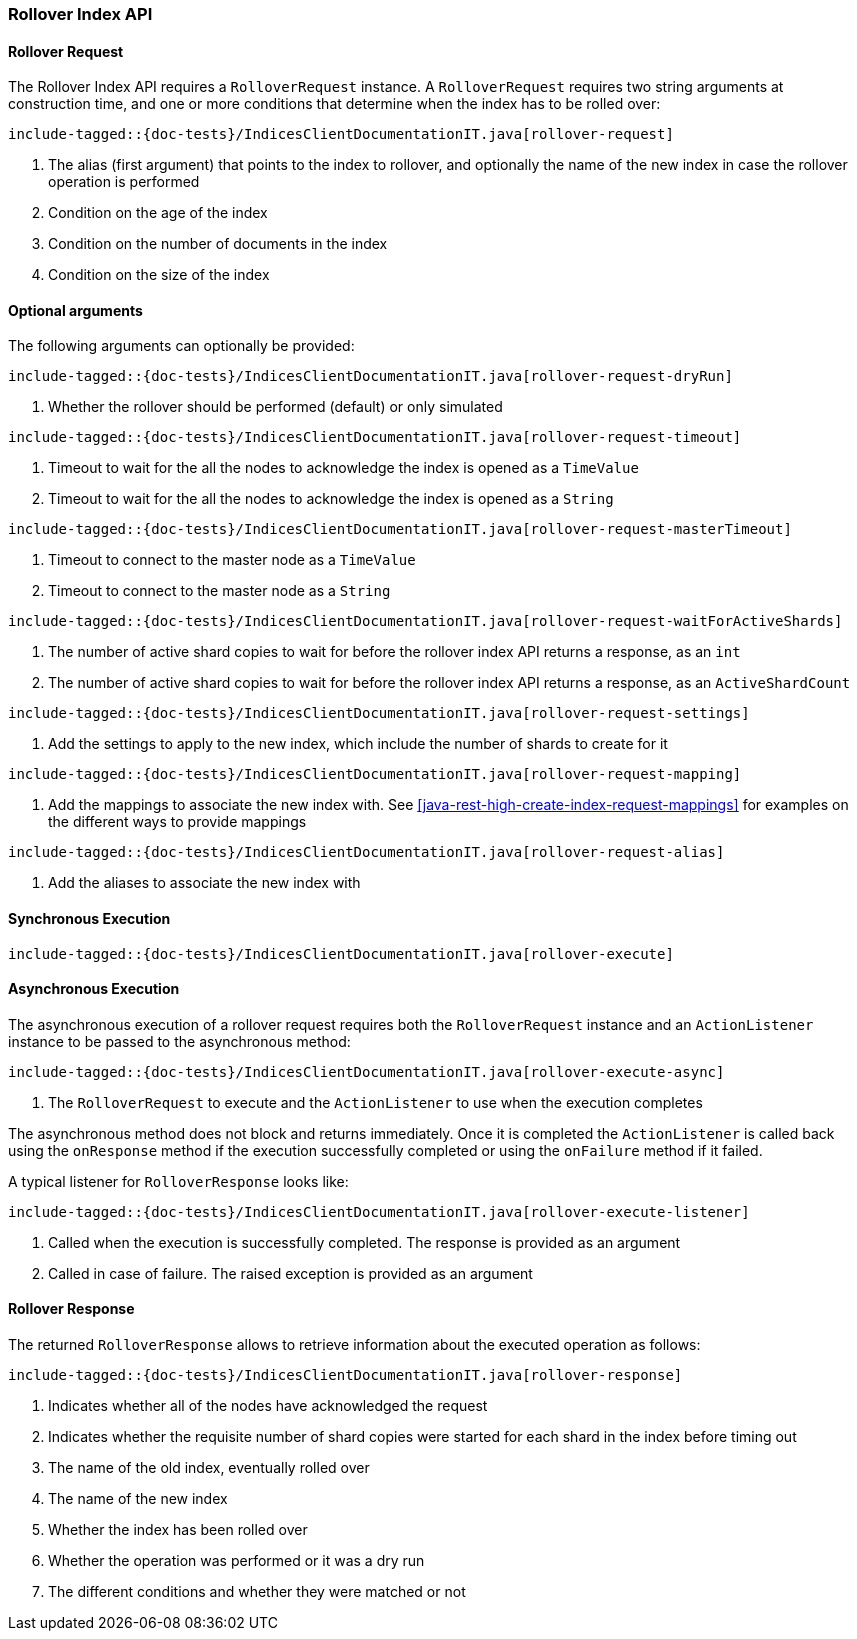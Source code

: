 [[java-rest-high-rollover-index]]
=== Rollover Index API

[[java-rest-high-rollover-request]]
==== Rollover Request

The Rollover Index API requires a `RolloverRequest` instance.
A `RolloverRequest` requires two string arguments at construction time, and
one or more conditions that determine when the index has to be rolled over:

["source","java",subs="attributes,callouts,macros"]
--------------------------------------------------
include-tagged::{doc-tests}/IndicesClientDocumentationIT.java[rollover-request]
--------------------------------------------------
<1> The alias (first argument) that points to the index to rollover, and
optionally the name of the new index in case the rollover operation is performed
<2> Condition on the age of the index
<3> Condition on the number of documents in the index
<4> Condition on the size of the index

==== Optional arguments
The following arguments can optionally be provided:

["source","java",subs="attributes,callouts,macros"]
--------------------------------------------------
include-tagged::{doc-tests}/IndicesClientDocumentationIT.java[rollover-request-dryRun]
--------------------------------------------------
<1> Whether the rollover should be performed (default) or only simulated

["source","java",subs="attributes,callouts,macros"]
--------------------------------------------------
include-tagged::{doc-tests}/IndicesClientDocumentationIT.java[rollover-request-timeout]
--------------------------------------------------
<1> Timeout to wait for the all the nodes to acknowledge the index is opened
as a `TimeValue`
<2> Timeout to wait for the all the nodes to acknowledge the index is opened
as a `String`

["source","java",subs="attributes,callouts,macros"]
--------------------------------------------------
include-tagged::{doc-tests}/IndicesClientDocumentationIT.java[rollover-request-masterTimeout]
--------------------------------------------------
<1> Timeout to connect to the master node as a `TimeValue`
<2> Timeout to connect to the master node as a `String`

["source","java",subs="attributes,callouts,macros"]
--------------------------------------------------
include-tagged::{doc-tests}/IndicesClientDocumentationIT.java[rollover-request-waitForActiveShards]
--------------------------------------------------
<1> The number of active shard copies to wait for before the rollover index API
returns a response, as an `int`
<2> The number of active shard copies to wait for before the rollover index API
returns a response, as an `ActiveShardCount`

["source","java",subs="attributes,callouts,macros"]
--------------------------------------------------
include-tagged::{doc-tests}/IndicesClientDocumentationIT.java[rollover-request-settings]
--------------------------------------------------
<1> Add the settings to apply to the new index, which include the number of
shards to create for it

["source","java",subs="attributes,callouts,macros"]
--------------------------------------------------
include-tagged::{doc-tests}/IndicesClientDocumentationIT.java[rollover-request-mapping]
--------------------------------------------------
<1> Add the mappings to associate the new index with. See <<java-rest-high-create-index-request-mappings>>
for examples on the different ways to provide mappings

["source","java",subs="attributes,callouts,macros"]
--------------------------------------------------
include-tagged::{doc-tests}/IndicesClientDocumentationIT.java[rollover-request-alias]
--------------------------------------------------
<1> Add the aliases to associate the new index with

[[java-rest-high-rollover-sync]]
==== Synchronous Execution

["source","java",subs="attributes,callouts,macros"]
--------------------------------------------------
include-tagged::{doc-tests}/IndicesClientDocumentationIT.java[rollover-execute]
--------------------------------------------------

[[java-rest-high-rollover-async]]
==== Asynchronous Execution

The asynchronous execution of a rollover request requires both the `RolloverRequest`
instance and an `ActionListener` instance to be passed to the asynchronous
method:

["source","java",subs="attributes,callouts,macros"]
--------------------------------------------------
include-tagged::{doc-tests}/IndicesClientDocumentationIT.java[rollover-execute-async]
--------------------------------------------------
<1> The `RolloverRequest` to execute and the `ActionListener` to use when
the execution completes

The asynchronous method does not block and returns immediately. Once it is
completed the `ActionListener` is called back using the `onResponse` method
if the execution successfully completed or using the `onFailure` method if
it failed.

A typical listener for `RolloverResponse` looks like:

["source","java",subs="attributes,callouts,macros"]
--------------------------------------------------
include-tagged::{doc-tests}/IndicesClientDocumentationIT.java[rollover-execute-listener]
--------------------------------------------------
<1> Called when the execution is successfully completed. The response is
provided as an argument
<2> Called in case of failure. The raised exception is provided as an argument

[[java-rest-high-rollover-response]]
==== Rollover Response

The returned `RolloverResponse` allows to retrieve information about the
executed operation as follows:

["source","java",subs="attributes,callouts,macros"]
--------------------------------------------------
include-tagged::{doc-tests}/IndicesClientDocumentationIT.java[rollover-response]
--------------------------------------------------
<1> Indicates whether all of the nodes have acknowledged the request
<2> Indicates whether the requisite number of shard copies were started for
each shard in the index before timing out
<3> The name of the old index, eventually rolled over
<4> The name of the new index
<5> Whether the index has been rolled over
<6> Whether the operation was performed or it was a dry run
<7> The different conditions and whether they were matched or not


